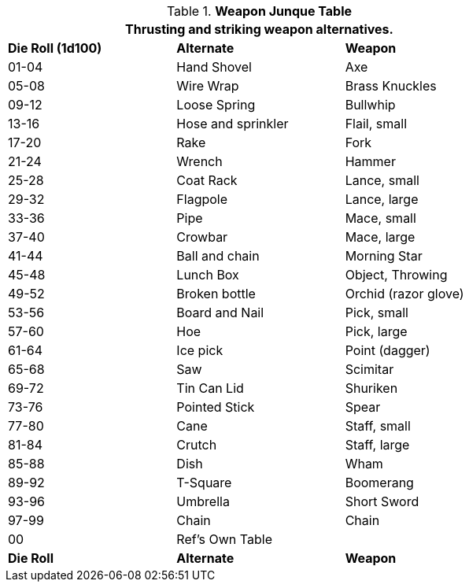 .*Weapon Junque Table*
[width="75%",cols="^,<,<",frame="all", stripes="even"]
|===
3+<|Thrusting and striking weapon alternatives.

s|Die Roll (1d100)
s|Alternate
s|Weapon

|01-04
|Hand Shovel
|Axe

|05-08
|Wire Wrap
|Brass Knuckles

|09-12
|Loose Spring
|Bullwhip

|13-16
|Hose and sprinkler
|Flail, small

|17-20
|Rake
|Fork

|21-24
|Wrench
|Hammer

|25-28
|Coat Rack
|Lance, small

|29-32
|Flagpole
|Lance, large

|33-36
|Pipe
|Mace, small

|37-40
|Crowbar
|Mace, large

|41-44
|Ball and chain
|Morning Star

|45-48
|Lunch Box
|Object, Throwing

|49-52
|Broken bottle
|Orchid (razor glove)

|53-56
|Board and Nail
|Pick, small

|57-60
|Hoe
|Pick, large

|61-64
|Ice pick
|Point (dagger)

|65-68
|Saw
|Scimitar

|69-72
|Tin Can Lid
|Shuriken

|73-76
|Pointed Stick
|Spear

|77-80
|Cane
|Staff, small

|81-84
|Crutch
|Staff, large

|85-88
|Dish
|Wham

|89-92
|T-Square
|Boomerang

|93-96
|Umbrella 
|Short Sword

|97-99
|Chain
|Chain

|00
|Ref's Own Table
|

s|Die Roll
s|Alternate
s|Weapon


|===
